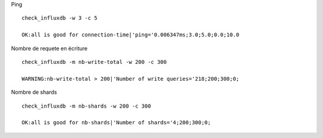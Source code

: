 Ping 

::

	 check_influxdb -w 3 -c 5

	 OK:all is good for connection-time|'ping='0.006347ms;3.0;5.0;0.0;10.0

Nombre de requete en écriture

::

	check_influxdb -m nb-write-total -w 200 -c 300

	WARNING:nb-write-total > 200|'Number of write queries='218;200;300;0;

Nombre de shards

::

	check_influxdb -m nb-shards -w 200 -c 300

	OK:all is good for nb-shards|'Number of shards='4;200;300;0;
